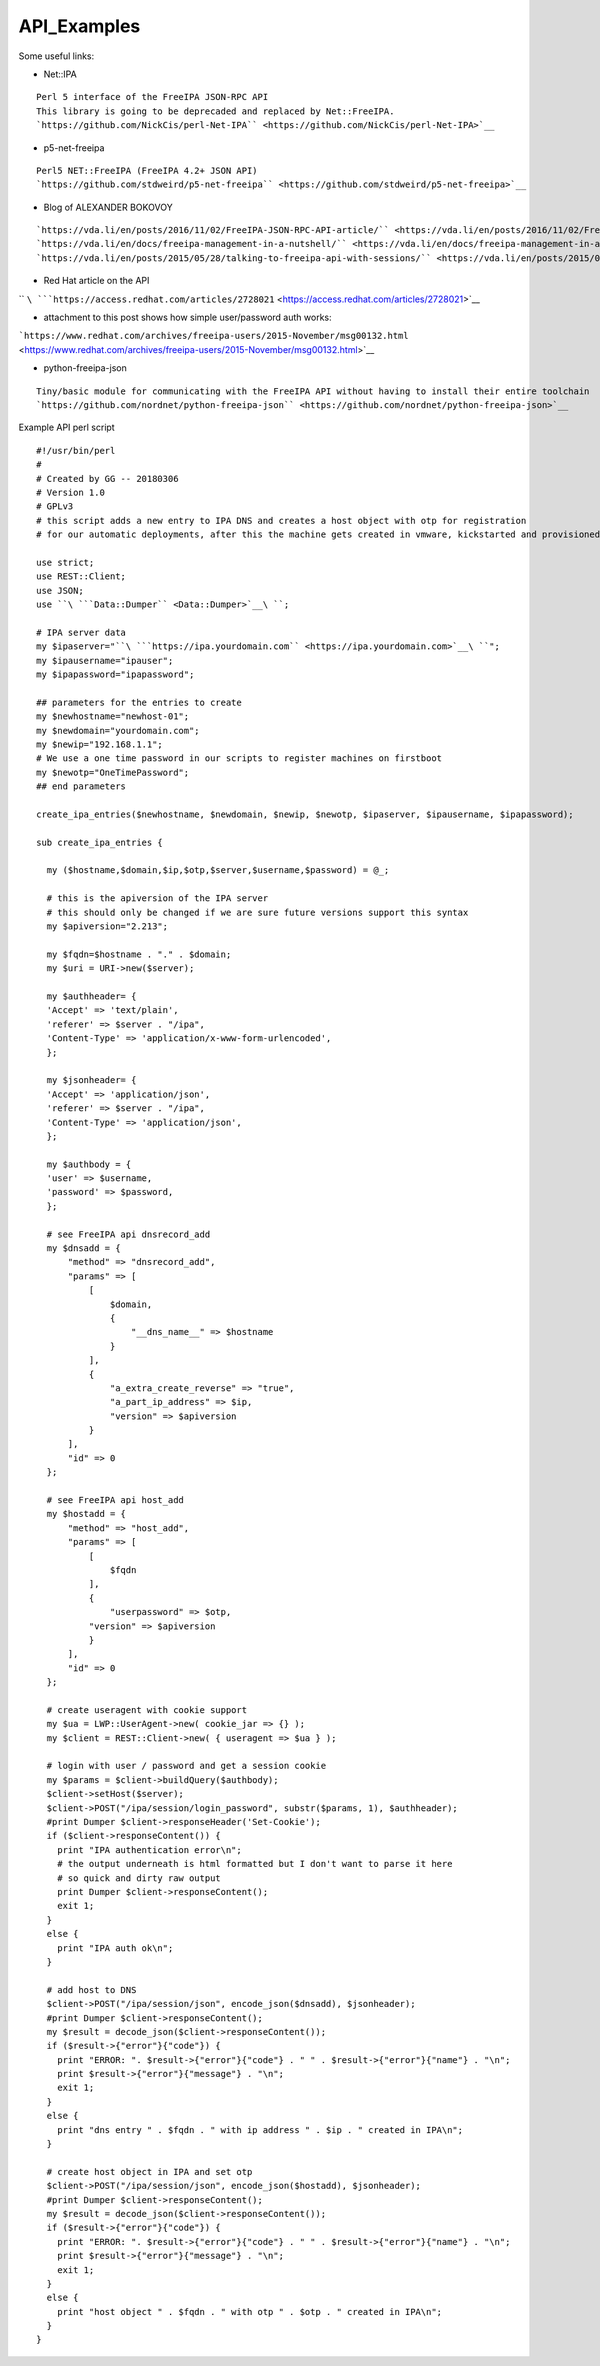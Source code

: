 API_Examples
============

Some useful links:

-  Net::IPA

::

    Perl 5 interface of the FreeIPA JSON-RPC API
    This library is going to be deprecaded and replaced by Net::FreeIPA.
    `https://github.com/NickCis/perl-Net-IPA`` <https://github.com/NickCis/perl-Net-IPA>`__

-  p5-net-freeipa

::

    Perl5 NET::FreeIPA (FreeIPA 4.2+ JSON API)
    `https://github.com/stdweird/p5-net-freeipa`` <https://github.com/stdweird/p5-net-freeipa>`__

-  Blog of ALEXANDER BOKOVOY

::

    `https://vda.li/en/posts/2016/11/02/FreeIPA-JSON-RPC-API-article/`` <https://vda.li/en/posts/2016/11/02/FreeIPA-JSON-RPC-API-article/>`__
    `https://vda.li/en/docs/freeipa-management-in-a-nutshell/`` <https://vda.li/en/docs/freeipa-management-in-a-nutshell/>`__
    `https://vda.li/en/posts/2015/05/28/talking-to-freeipa-api-with-sessions/`` <https://vda.li/en/posts/2015/05/28/talking-to-freeipa-api-with-sessions/>`__

-  Red Hat article on the API

`` ``\ ```https://access.redhat.com/articles/2728021`` <https://access.redhat.com/articles/2728021>`__

-  attachment to this post shows how simple user/password auth works:

```https://www.redhat.com/archives/freeipa-users/2015-November/msg00132.html`` <https://www.redhat.com/archives/freeipa-users/2015-November/msg00132.html>`__

-  python-freeipa-json

::

    Tiny/basic module for communicating with the FreeIPA API without having to install their entire toolchain
    `https://github.com/nordnet/python-freeipa-json`` <https://github.com/nordnet/python-freeipa-json>`__

Example API perl script

::

    #!/usr/bin/perl
    #
    # Created by GG -- 20180306
    # Version 1.0
    # GPLv3
    # this script adds a new entry to IPA DNS and creates a host object with otp for registration
    # for our automatic deployments, after this the machine gets created in vmware, kickstarted and provisioned
    
    use strict;
    use REST::Client;
    use JSON;
    use ``\ ```Data::Dumper`` <Data::Dumper>`__\ ``;
    
    # IPA server data
    my $ipaserver="``\ ```https://ipa.yourdomain.com`` <https://ipa.yourdomain.com>`__\ ``";
    my $ipausername="ipauser";
    my $ipapassword="ipapassword";
    
    ## parameters for the entries to create
    my $newhostname="newhost-01";
    my $newdomain="yourdomain.com";
    my $newip="192.168.1.1";
    # We use a one time password in our scripts to register machines on firstboot
    my $newotp="OneTimePassword";
    ## end parameters
    
    create_ipa_entries($newhostname, $newdomain, $newip, $newotp, $ipaserver, $ipausername, $ipapassword);
    
    sub create_ipa_entries {
    
      my ($hostname,$domain,$ip,$otp,$server,$username,$password) = @_;
    
      # this is the apiversion of the IPA server
      # this should only be changed if we are sure future versions support this syntax
      my $apiversion="2.213";
    
      my $fqdn=$hostname . "." . $domain;
      my $uri = URI->new($server);
    
      my $authheader= {
      'Accept' => 'text/plain',
      'referer' => $server . "/ipa",
      'Content-Type' => 'application/x-www-form-urlencoded',
      };
    
      my $jsonheader= {
      'Accept' => 'application/json',
      'referer' => $server . "/ipa",
      'Content-Type' => 'application/json',
      };
    
      my $authbody = {
      'user' => $username,
      'password' => $password,
      };
    
      # see FreeIPA api dnsrecord_add
      my $dnsadd = {
          "method" => "dnsrecord_add",
          "params" => [
              [
                  $domain,
                  {
                      "__dns_name__" => $hostname
                  }
              ],
              {
                  "a_extra_create_reverse" => "true",
                  "a_part_ip_address" => $ip,
                  "version" => $apiversion
              }
          ],
          "id" => 0
      };
    
      # see FreeIPA api host_add
      my $hostadd = {
          "method" => "host_add",
          "params" => [
              [
                  $fqdn
              ],
              {
                  "userpassword" => $otp,
              "version" => $apiversion
              }
          ],
          "id" => 0
      };
    
      # create useragent with cookie support
      my $ua = LWP::UserAgent->new( cookie_jar => {} );
      my $client = REST::Client->new( { useragent => $ua } );
    
      # login with user / password and get a session cookie
      my $params = $client->buildQuery($authbody);
      $client->setHost($server);
      $client->POST("/ipa/session/login_password", substr($params, 1), $authheader);
      #print Dumper $client->responseHeader('Set-Cookie');
      if ($client->responseContent()) {
        print "IPA authentication error\n";
        # the output underneath is html formatted but I don't want to parse it here
        # so quick and dirty raw output
        print Dumper $client->responseContent();
        exit 1;
      }
      else {
        print "IPA auth ok\n";
      }
    
      # add host to DNS
      $client->POST("/ipa/session/json", encode_json($dnsadd), $jsonheader);
      #print Dumper $client->responseContent();
      my $result = decode_json($client->responseContent());
      if ($result->{"error"}{"code"}) {
        print "ERROR: ". $result->{"error"}{"code"} . " " . $result->{"error"}{"name"} . "\n";
        print $result->{"error"}{"message"} . "\n";
        exit 1;
      }
      else {
        print "dns entry " . $fqdn . " with ip address " . $ip . " created in IPA\n";
      }
    
      # create host object in IPA and set otp
      $client->POST("/ipa/session/json", encode_json($hostadd), $jsonheader);
      #print Dumper $client->responseContent();
      my $result = decode_json($client->responseContent());
      if ($result->{"error"}{"code"}) {
        print "ERROR: ". $result->{"error"}{"code"} . " " . $result->{"error"}{"name"} . "\n";
        print $result->{"error"}{"message"} . "\n";
        exit 1;
      }
      else {
        print "host object " . $fqdn . " with otp " . $otp . " created in IPA\n";
      }
    }
